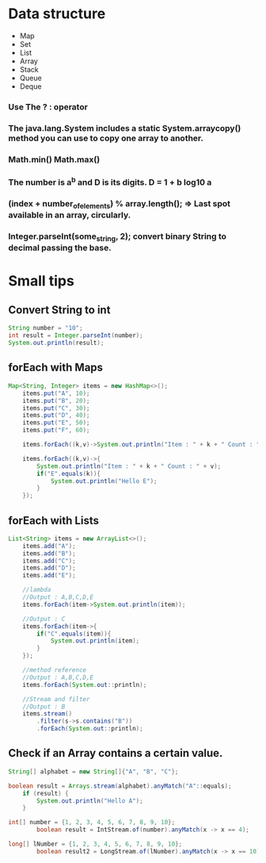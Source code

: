 * Data structure
  - Map
  - Set
  - List
  - Array
  - Stack
  - Queue
  - Deque


*** Use The ? : operator

*** The java.lang.System includes a static System.arraycopy() method you can use to copy one array to another. 
  
*** Math.min() Math.max()
  
***  The number is a^b and D is its digits. D = 1 + b log10 a

*** (index + number_of_elements) % array.length(); => Last spot available in an array, circularly.

*** Integer.parseInt(some_string, 2); convert binary String to decimal passing the base.

* Small tips


** Convert String to int
#+BEGIN_SRC java
String number = "10";
int result = Integer.parseInt(number);			
System.out.println(result);
#+END_SRC

** forEach with Maps
#+BEGIN_SRC java
Map<String, Integer> items = new HashMap<>();
	items.put("A", 10);
	items.put("B", 20);
	items.put("C", 30);
	items.put("D", 40);
	items.put("E", 50);
	items.put("F", 60);
	
	items.forEach((k,v)->System.out.println("Item : " + k + " Count : " + v));
	
	items.forEach((k,v)->{
		System.out.println("Item : " + k + " Count : " + v);
		if("E".equals(k)){
			System.out.println("Hello E");
		}
	});
#+END_SRC

** forEach with Lists
#+BEGIN_SRC java
List<String> items = new ArrayList<>();
	items.add("A");
	items.add("B");
	items.add("C");
	items.add("D");
	items.add("E");

	//lambda
	//Output : A,B,C,D,E
	items.forEach(item->System.out.println(item));
		
	//Output : C
	items.forEach(item->{
		if("C".equals(item)){
			System.out.println(item);
		}
	});
		
	//method reference
	//Output : A,B,C,D,E
	items.forEach(System.out::println);
	
	//Stream and filter
	//Output : B
	items.stream()
		.filter(s->s.contains("B"))
		.forEach(System.out::println);
#+END_SRC

** Check if an Array contains a certain value.
#+BEGIN_SRC java
String[] alphabet = new String[]{"A", "B", "C"};	

boolean result = Arrays.stream(alphabet).anyMatch("A"::equals);
	if (result) {
		System.out.println("Hello A");
	}

int[] number = {1, 2, 3, 4, 5, 6, 7, 8, 9, 10};
        boolean result = IntStream.of(number).anyMatch(x -> x == 4);

long[] lNumber = {1, 2, 3, 4, 5, 6, 7, 8, 9, 10};
        boolean result2 = LongStream.of(lNumber).anyMatch(x -> x == 10);
#+END_SRC
